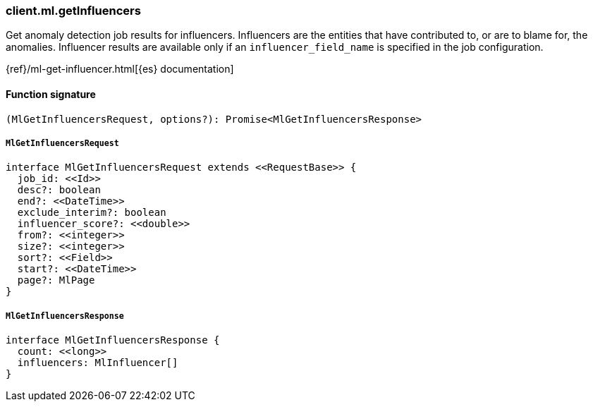 [[reference-ml-get_influencers]]

////////
===========================================================================================================================
||                                                                                                                       ||
||                                                                                                                       ||
||                                                                                                                       ||
||        ██████╗ ███████╗ █████╗ ██████╗ ███╗   ███╗███████╗                                                            ||
||        ██╔══██╗██╔════╝██╔══██╗██╔══██╗████╗ ████║██╔════╝                                                            ||
||        ██████╔╝█████╗  ███████║██║  ██║██╔████╔██║█████╗                                                              ||
||        ██╔══██╗██╔══╝  ██╔══██║██║  ██║██║╚██╔╝██║██╔══╝                                                              ||
||        ██║  ██║███████╗██║  ██║██████╔╝██║ ╚═╝ ██║███████╗                                                            ||
||        ╚═╝  ╚═╝╚══════╝╚═╝  ╚═╝╚═════╝ ╚═╝     ╚═╝╚══════╝                                                            ||
||                                                                                                                       ||
||                                                                                                                       ||
||    This file is autogenerated, DO NOT send pull requests that changes this file directly.                             ||
||    You should update the script that does the generation, which can be found in:                                      ||
||    https://github.com/elastic/elastic-client-generator-js                                                             ||
||                                                                                                                       ||
||    You can run the script with the following command:                                                                 ||
||       npm run elasticsearch -- --version <version>                                                                    ||
||                                                                                                                       ||
||                                                                                                                       ||
||                                                                                                                       ||
===========================================================================================================================
////////

[discrete]
=== client.ml.getInfluencers

Get anomaly detection job results for influencers. Influencers are the entities that have contributed to, or are to blame for, the anomalies. Influencer results are available only if an `influencer_field_name` is specified in the job configuration.

{ref}/ml-get-influencer.html[{es} documentation]

[discrete]
==== Function signature

[source,ts]
----
(MlGetInfluencersRequest, options?): Promise<MlGetInfluencersResponse>
----

[discrete]
===== `MlGetInfluencersRequest`

[source,ts]
----
interface MlGetInfluencersRequest extends <<RequestBase>> {
  job_id: <<Id>>
  desc?: boolean
  end?: <<DateTime>>
  exclude_interim?: boolean
  influencer_score?: <<double>>
  from?: <<integer>>
  size?: <<integer>>
  sort?: <<Field>>
  start?: <<DateTime>>
  page?: MlPage
}
----

[discrete]
===== `MlGetInfluencersResponse`

[source,ts]
----
interface MlGetInfluencersResponse {
  count: <<long>>
  influencers: MlInfluencer[]
}
----

